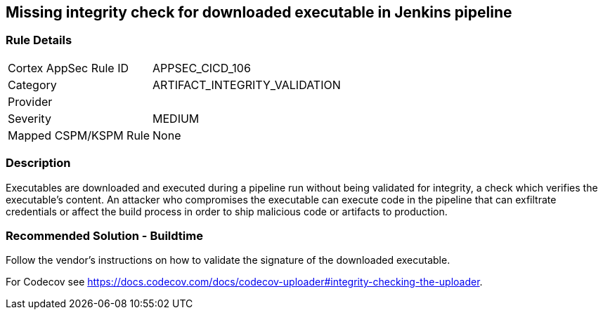 == Missing integrity check for downloaded executable in Jenkins pipeline

=== Rule Details

[cols="1,3"]
|===
|Cortex AppSec Rule ID |APPSEC_CICD_106
|Category |ARTIFACT_INTEGRITY_VALIDATION
|Provider |
|Severity |MEDIUM
|Mapped CSPM/KSPM Rule |None
|===


=== Description 

Executables are downloaded and executed during a pipeline run without being validated for integrity, a check which verifies the executable’s content. An attacker who compromises the executable can execute code in the pipeline that can exfiltrate credentials or affect the build process in order to ship malicious code or artifacts to production.

=== Recommended Solution - Buildtime

Follow the vendor’s instructions on how to validate the signature of the downloaded executable. 

For Codecov see https://docs.codecov.com/docs/codecov-uploader#integrity-checking-the-uploader.

